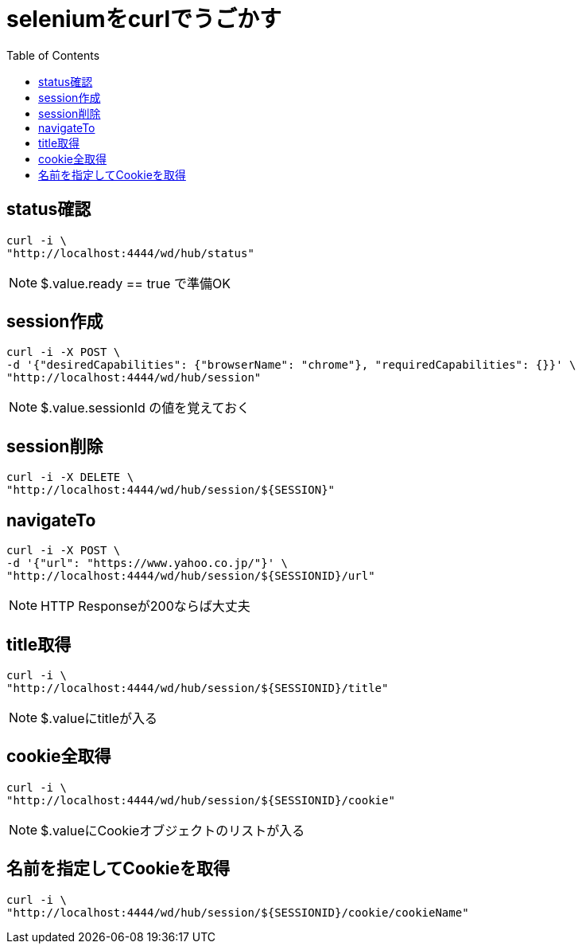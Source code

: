 :toc: left

= seleniumをcurlでうごかす

== status確認

[source,sh]
----
curl -i \
"http://localhost:4444/wd/hub/status"
----

NOTE: $.value.ready == true で準備OK

== session作成

[source,sh]
----
curl -i -X POST \
-d '{"desiredCapabilities": {"browserName": "chrome"}, "requiredCapabilities": {}}' \
"http://localhost:4444/wd/hub/session"
----

NOTE: $.value.sessionId の値を覚えておく

== session削除

[source,sh]
----
curl -i -X DELETE \
"http://localhost:4444/wd/hub/session/${SESSION}"
----

== navigateTo

[source,sh]
----
curl -i -X POST \
-d '{"url": "https://www.yahoo.co.jp/"}' \
"http://localhost:4444/wd/hub/session/${SESSIONID}/url"
----

NOTE: HTTP Responseが200ならば大丈夫

== title取得

[source,sh]
----
curl -i \
"http://localhost:4444/wd/hub/session/${SESSIONID}/title"
----

NOTE: $.valueにtitleが入る

== cookie全取得

[source,sh]
----
curl -i \
"http://localhost:4444/wd/hub/session/${SESSIONID}/cookie"
----

NOTE: $.valueにCookieオブジェクトのリストが入る

== 名前を指定してCookieを取得

[source,sh]
----
curl -i \
"http://localhost:4444/wd/hub/session/${SESSIONID}/cookie/cookieName"
----

